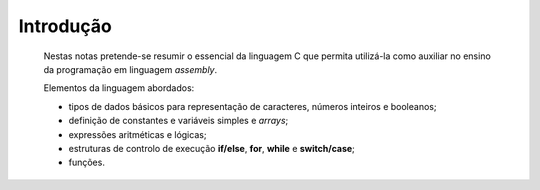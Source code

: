 Introdução
==========

   Nestas notas pretende-se resumir o essencial da linguagem C
   que permita utilizá-la como auxiliar no ensino da programação em linguagem *assembly*.

   Elementos da linguagem abordados:

   * tipos de dados básicos para representação de caracteres, números inteiros e booleanos;
   * definição de constantes e variáveis simples e *arrays*;
   * expressões aritméticas e lógicas;
   * estruturas de controlo de execução **if/else**, **for**, **while** e **switch/case**;
   * funções.



